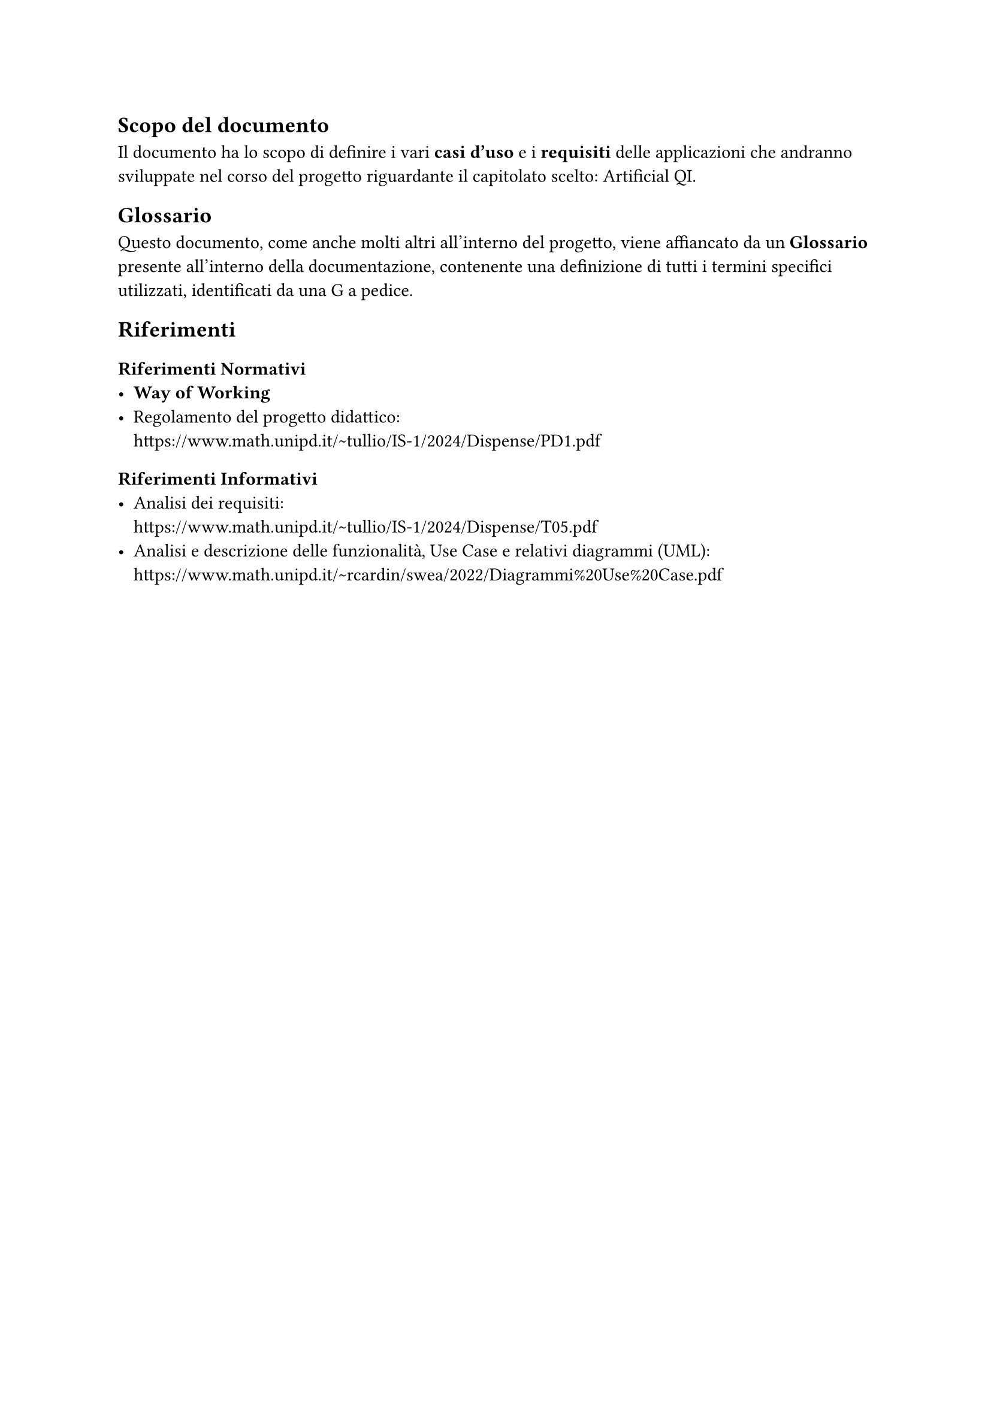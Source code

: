 == Scopo del documento
  Il documento ha lo scopo di definire i vari *casi d'uso* e i *requisiti* delle applicazioni che andranno sviluppate nel corso del progetto riguardante il capitolato scelto: Artificial QI.

== Glossario
  Questo documento, come anche molti altri all'interno del progetto, viene affiancato da un *Glossario* presente all'interno della documentazione, contenente una definizione di tutti i termini specifici utilizzati, identificati da una G a pedice.

== Riferimenti

=== Riferimenti Normativi
  - *Way of Working*
  - Regolamento del progetto didattico: \
    https://www.math.unipd.it/~tullio/IS-1/2024/Dispense/PD1.pdf

=== Riferimenti Informativi
  - Analisi dei requisiti: \
    https://www.math.unipd.it/~tullio/IS-1/2024/Dispense/T05.pdf
  - Analisi e descrizione delle funzionalità, Use Case e relativi diagrammi (UML): \
    https://www.math.unipd.it/~rcardin/swea/2022/Diagrammi%20Use%20Case.pdf
